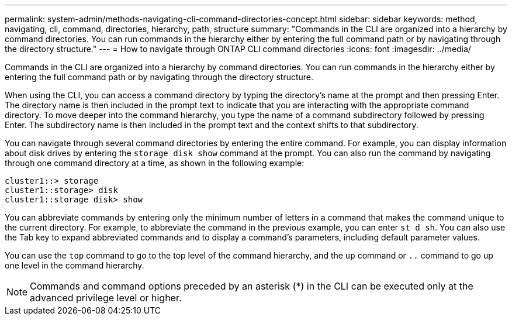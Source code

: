 ---
permalink: system-admin/methods-navigating-cli-command-directories-concept.html
sidebar: sidebar
keywords: method, navigating, cli, command, directories, hierarchy, path, structure
summary: "Commands in the CLI are organized into a hierarchy by command directories. You can run commands in the hierarchy either by entering the full command path or by navigating through the directory structure."
---
= How to navigate through ONTAP CLI command directories
:icons: font
:imagesdir: ../media/

[.lead]
Commands in the CLI are organized into a hierarchy by command directories. You can run commands in the hierarchy either by entering the full command path or by navigating through the directory structure.

When using the CLI, you can access a command directory by typing the directory's name at the prompt and then pressing Enter. The directory name is then included in the prompt text to indicate that you are interacting with the appropriate command directory. To move deeper into the command hierarchy, you type the name of a command subdirectory followed by pressing Enter. The subdirectory name is then included in the prompt text and the context shifts to that subdirectory.

You can navigate through several command directories by entering the entire command. For example, you can display information about disk drives by entering the `storage disk show` command at the prompt. You can also run the command by navigating through one command directory at a time, as shown in the following example:

----
cluster1::> storage
cluster1::storage> disk
cluster1::storage disk> show
----

You can abbreviate commands by entering only the minimum number of letters in a command that makes the command unique to the current directory. For example, to abbreviate the command in the previous example, you can enter `st d sh`. You can also use the Tab key to expand abbreviated commands and to display a command's parameters, including default parameter values.

You can use the `top` command to go to the top level of the command hierarchy, and the `up` command or `..` command to go up one level in the command hierarchy.

[NOTE]
====
Commands and command options preceded by an asterisk (*) in the CLI can be executed only at the advanced privilege level or higher.
====
